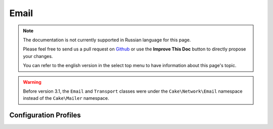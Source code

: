 Email
#####

.. php:namespace:: Cake\Mailer

.. note::
    The documentation is not currently supported in Russian language for this
    page.

    Please feel free to send us a pull request on
    `Github <https://github.com/cakephp/docs>`_ or use the **Improve This Doc**
    button to directly propose your changes.

    You can refer to the english version in the select top menu to have
    information about this page's topic.

.. warning::
    Before version 3.1, the ``Email`` and ``Transport`` classes were under
    the ``Cake\Network\Email`` namespace instead of the ``Cake\Mailer``
    namespace.

.. php:class:: Email(mixed $profile = null)

.. _email-configurations:

Configuration Profiles
----------------------

.. meta::
    :title lang=ru: Email
    :keywords lang=ru: sending mail,email sender,envelope sender,php class,database configuration,sending emails,meth,shells,smtp,transports,attributes,array,config,flexibility,php email,new email,sending email,models
